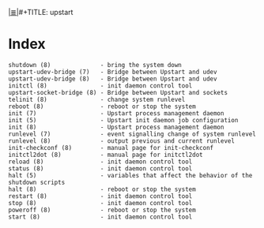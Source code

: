 # File           : cix-upstart.org
# Created        : <2017-02-05 Sun 20:41:27 GMT>
# Modified       : <2017-2-05 Sun 20:49:50 GMT> sharlatan
# Author         : sharlatan
# Maintainer(s)  :
# Sinopsis :

#+OPTIONS: num:nil

[[file:../cix-main.org][|≣|]]#+TITLE: upstart

* Index
#+BEGIN_EXAMPLE
    shutdown (8)              - bring the system down
    upstart-udev-bridge (7)   - Bridge between Upstart and udev
    upstart-udev-bridge (8)   - Bridge between Upstart and udev
    initctl (8)               - init daemon control tool
    upstart-socket-bridge (8) - Bridge between Upstart and sockets
    telinit (8)               - change system runlevel
    reboot (8)                - reboot or stop the system
    init (7)                  - Upstart process management daemon
    init (5)                  - Upstart init daemon job configuration
    init (8)                  - Upstart process management daemon
    runlevel (7)              - event signalling change of system runlevel
    runlevel (8)              - output previous and current runlevel
    init-checkconf (8)        - manual page for init-checkconf
    initctl2dot (8)           - manual page for initctl2dot
    reload (8)                - init daemon control tool
    status (8)                - init daemon control tool
    halt (5)                  - variables that affect the behavior of the shutdown scripts
    halt (8)                  - reboot or stop the system
    restart (8)               - init daemon control tool
    stop (8)                  - init daemon control tool
    poweroff (8)              - reboot or stop the system
    start (8)                 - init daemon control tool
#+END_EXAMPLE

